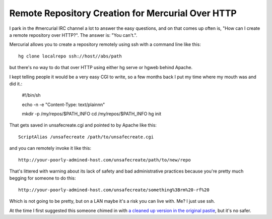 Remote Repository Creation for Mercurial Over HTTP
--------------------------------------------------

I park in the #mercurial IRC channel a lot to answer the easy questions, and on that comes up often is, "How can I create a remote repository over HTTP?". The answer is: "You can't.".

Mercurial allows you to create a repository remotely using ssh with a command line like this::

	hg clone localrepo ssh://host//abs/path

but there's no way to do that over HTTP using either hg serve or hgweb behind Apache.

I kept telling people it would be a very easy CGI to write, so a few months back I put my time where my mouth was and did it.:

	#!/bin/sh

	echo -n -e "Content-Type: text/plain\n\n"

	mkdir -p /my/repos/$PATH_INFO
	cd /my/repos/$PATH_INFO
	hg init

That gets saved in unsafecreate.cgi and pointed to by Apache like this::

	ScriptAlias /unsafecreate /path/to/unsafecreate.cgi

and you can remotely invoke it like this::

	http://your-poorly-admined-host.com/unsafecreate/path/to/new/repo

That's littered with warning about its lack of safety and bad administrative practices because you're pretty much begging for someone to do this::

	http://your-poorly-admined-host.com/unsafecreate/something%3Brm%20-rf%20

Which is not going to be pretty, but on a LAN maybe it's a risk you can live with. Me? I just use ssh.

At the time I first suggested this someone chimed in with `a cleaned up version in the original pastie <http://paste.lisp.org/display/80442#2>`_, but it's no safer.

.. date: 1253163600
